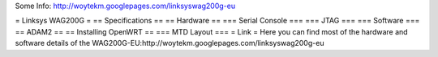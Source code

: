 Some Info: http://woytekm.googlepages.com/linksyswag200g-eu

= Linksys WAG200G =
== Specifications ==
== Hardware ==
=== Serial Console ===
=== JTAG ===
=== Software ===
== ADAM2 ==
== Installing OpenWRT ==
=== MTD Layout ===
= Link =
Here you can find most of the hardware and software details of the WAG200G-EU:http://woytekm.googlepages.com/linksyswag200g-eu
